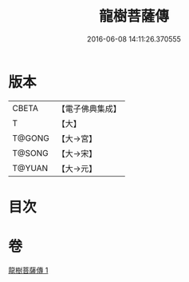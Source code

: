 #+TITLE: 龍樹菩薩傳 
#+DATE: 2016-06-08 14:11:26.370555

* 版本
 |     CBETA|【電子佛典集成】|
 |         T|【大】     |
 |    T@GONG|【大→宮】   |
 |    T@SONG|【大→宋】   |
 |    T@YUAN|【大→元】   |

* 目次

* 卷
[[file:KR6r0037_001.txt][龍樹菩薩傳 1]]

